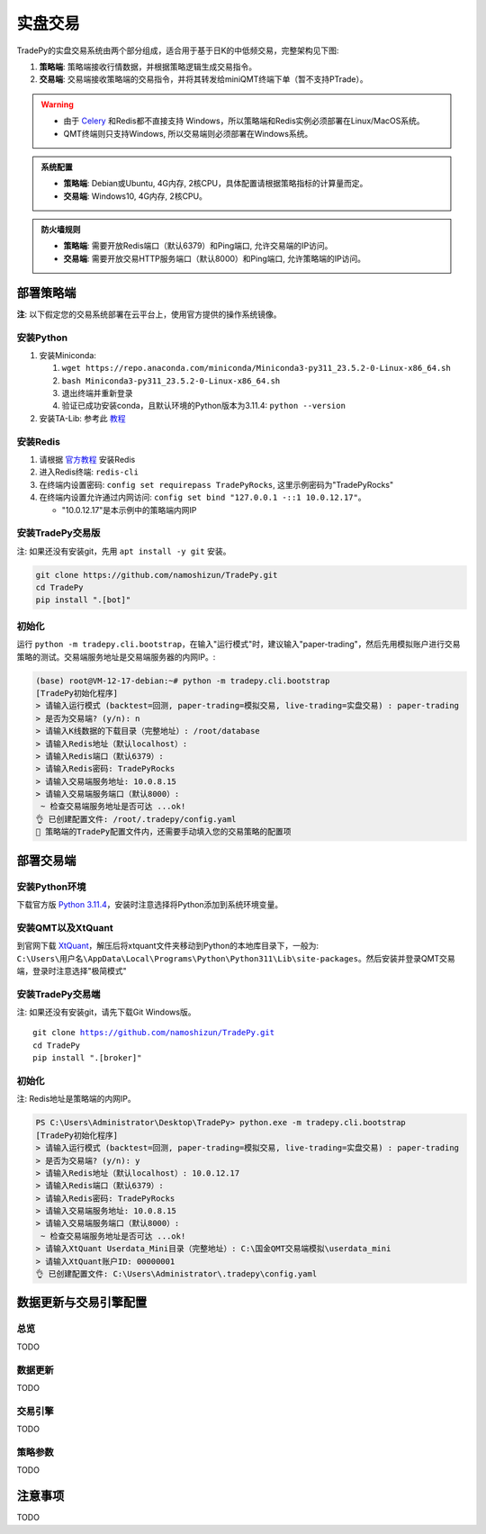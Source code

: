 实盘交易
=============


TradePy的实盘交易系统由两个部分组成，适合用于基于日K的中低频交易，完整架构见下图:

1. **策略端**: 策略端接收行情数据，并根据策略逻辑生成交易指令。
2. **交易端**: 交易端接收策略端的交易指令，并将其转发给miniQMT终端下单（暂不支持PTrade）。

.. image:: _static/trading.png
    :width: 675px


.. warning::
    
    - 由于 `Celery <https://github.com/celery/celery>`_ 和Redis都不直接支持 Windows，所以策略端和Redis实例必须部署在Linux/MacOS系统。
    - QMT终端则只支持Windows, 所以交易端则必须部署在Windows系统。


..  admonition:: 系统配置

    - **策略端**: Debian或Ubuntu, 4G内存, 2核CPU，具体配置请根据策略指标的计算量而定。
    - **交易端**: Windows10, 4G内存, 2核CPU。


..  admonition:: 防火墙规则

    - **策略端**: 需要开放Redis端口（默认6379）和Ping端口, 允许交易端的IP访问。
    - **交易端**: 需要开放交易HTTP服务端口（默认8000）和Ping端口, 允许策略端的IP访问。



部署策略端
-------------

**注**: 以下假定您的交易系统部署在云平台上，使用官方提供的操作系统镜像。

安装Python
~~~~~~~~~~~~~~~~

1. 安装Miniconda:

   1.  ``wget https://repo.anaconda.com/miniconda/Miniconda3-py311_23.5.2-0-Linux-x86_64.sh``
   2.  ``bash Miniconda3-py311_23.5.2-0-Linux-x86_64.sh``
   3. 退出终端并重新登录
   4. 验证已成功安装conda，且默认环境的Python版本为3.11.4: ``python --version``

2. 安装TA-Lib: 参考此 `教程 <https://cloudstrata.io/install-ta-lib-on-ubuntu-server/>`_


安装Redis
~~~~~~~~~~~~~~~~

1. 请根据 `官方教程 <https://redis.io/docs/getting-started/installation/install-redis-on-linux/>`_ 安装Redis
2. 进入Redis终端: ``redis-cli``
3. 在终端内设置密码: ``config set requirepass TradePyRocks``, 这里示例密码为"TradePyRocks"
4. 在终端内设置允许通过内网访问: ``config set bind "127.0.0.1 -::1 10.0.12.17"``。

   - "10.0.12.17"是本示例中的策略端内网IP


安装TradePy交易版
~~~~~~~~~~~~~~~~~~~~

注: 如果还没有安装git，先用 ``apt install -y git`` 安装。

.. code-block:: console

   git clone https://github.com/namoshizun/TradePy.git
   cd TradePy
   pip install ".[bot]"


初始化
~~~~~~~~~~~~~~~~~~~~

运行 ``python -m tradepy.cli.bootstrap``，在输入"运行模式"时，建议输入"paper-trading"，然后先用模拟账户进行交易策略的测试。交易端服务地址是交易端服务器的内网IP。:

.. code-block:: console

   (base) root@VM-12-17-debian:~# python -m tradepy.cli.bootstrap
   [TradePy初始化程序]
   > 请输入运行模式 (backtest=回测, paper-trading=模拟交易, live-trading=实盘交易) : paper-trading
   > 是否为交易端? (y/n): n
   > 请输入K线数据的下载目录（完整地址）: /root/database
   > 请输入Redis地址（默认localhost）: 
   > 请输入Redis端口（默认6379）: 
   > 请输入Redis密码: TradePyRocks
   > 请输入交易端服务地址: 10.0.8.15
   > 请输入交易端服务端口（默认8000）: 
    ~ 检查交易端服务地址是否可达 ...ok!
   👌 已创建配置文件: /root/.tradepy/config.yaml
   🚨 策略端的TradePy配置文件内，还需要手动填入您的交易策略的配置项


部署交易端
-----------------

安装Python环境
~~~~~~~~~~~~~~~~~~~~

下载官方版 `Python 3.11.4 <https://www.python.org/downloads/release/python-3114/>`_，安装时注意选择将Python添加到系统环境变量。


安装QMT以及XtQuant
~~~~~~~~~~~~~~~~~~~~

到官网下载 `XtQuant <http://docs.thinktrader.net/pages/633b48/>`_，解压后将xtquant文件夹移动到Python的本地库目录下，一般为: ``C:\Users\用户名\AppData\Local\Programs\Python\Python311\Lib\site-packages``。然后安装并登录QMT交易端，登录时注意选择"极简模式"



安装TradePy交易端
~~~~~~~~~~~~~~~~~~~~

注: 如果还没有安装git，请先下载Git Windows版。

.. parsed-literal::

   git clone https://github.com/namoshizun/TradePy.git
   cd TradePy
   pip install ".[broker]"


初始化
~~~~~~~~~~~~~~~~~~~~

注: Redis地址是策略端的内网IP。

.. code-block:: console

   PS C:\Users\Administrator\Desktop\TradePy> python.exe -m tradepy.cli.bootstrap
   [TradePy初始化程序]
   > 请输入运行模式 (backtest=回测, paper-trading=模拟交易, live-trading=实盘交易) : paper-trading
   > 是否为交易端? (y/n): y
   > 请输入Redis地址（默认localhost）: 10.0.12.17
   > 请输入Redis端口（默认6379）: 
   > 请输入Redis密码: TradePyRocks
   > 请输入交易端服务地址: 10.0.8.15
   > 请输入交易端服务端口（默认8000）: 
    ~ 检查交易端服务地址是否可达 ...ok!
   > 请输入XtQuant Userdata_Mini目录（完整地址）: C:\国金QMT交易端模拟\userdata_mini
   > 请输入XtQuant账户ID: 00000001
   👌 已创建配置文件: C:\Users\Administrator\.tradepy\config.yaml


数据更新与交易引擎配置
-------------------------

总览
~~~~~~~~~~~~~~~~~~~~
TODO

数据更新
~~~~~~~~~~~~~~~~~~~~
TODO

交易引擎
~~~~~~~~~~~~~~~~~~~~
TODO

策略参数
~~~~~~~~~~~~~~~~~~~~
TODO


注意事项
----------------------
TODO
